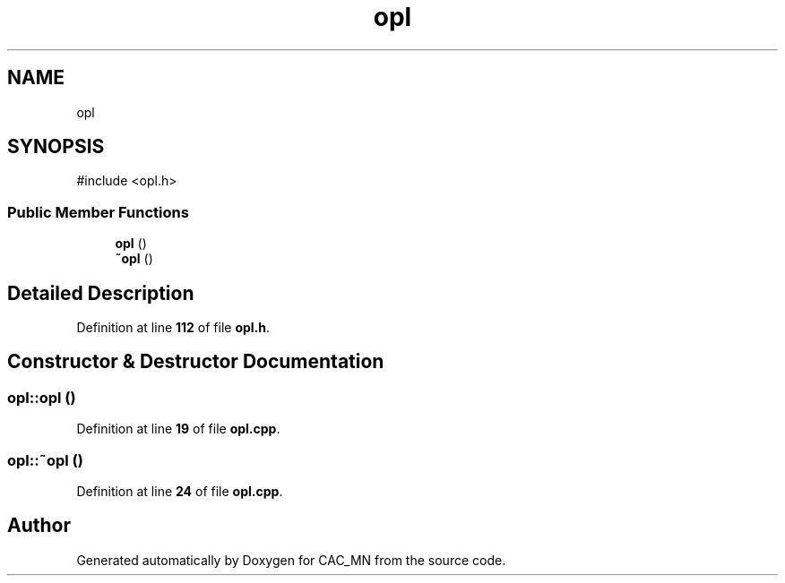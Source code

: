 .TH "opl" 3 "Version 1.1" "CAC_MN" \" -*- nroff -*-
.ad l
.nh
.SH NAME
opl
.SH SYNOPSIS
.br
.PP
.PP
\fR#include <opl\&.h>\fP
.SS "Public Member Functions"

.in +1c
.ti -1c
.RI "\fBopl\fP ()"
.br
.ti -1c
.RI "\fB~opl\fP ()"
.br
.in -1c
.SH "Detailed Description"
.PP 
Definition at line \fB112\fP of file \fBopl\&.h\fP\&.
.SH "Constructor & Destructor Documentation"
.PP 
.SS "opl::opl ()"

.PP
Definition at line \fB19\fP of file \fBopl\&.cpp\fP\&.
.SS "opl::~opl ()"

.PP
Definition at line \fB24\fP of file \fBopl\&.cpp\fP\&.

.SH "Author"
.PP 
Generated automatically by Doxygen for CAC_MN from the source code\&.
